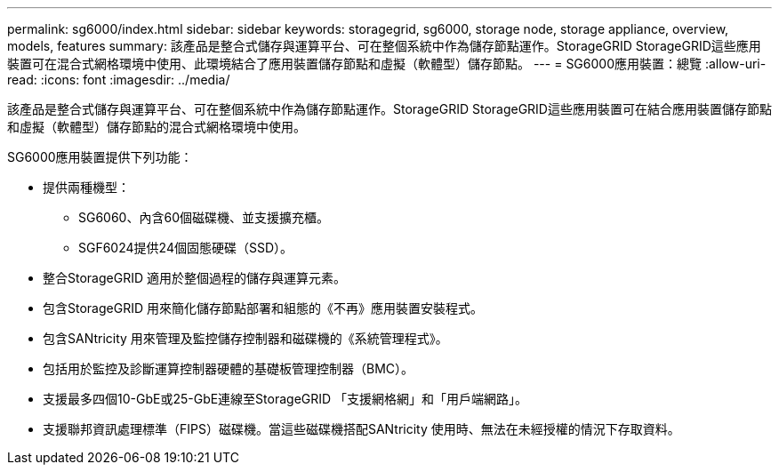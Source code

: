 ---
permalink: sg6000/index.html 
sidebar: sidebar 
keywords: storagegrid, sg6000, storage node, storage appliance, overview, models, features 
summary: 該產品是整合式儲存與運算平台、可在整個系統中作為儲存節點運作。StorageGRID StorageGRID這些應用裝置可在混合式網格環境中使用、此環境結合了應用裝置儲存節點和虛擬（軟體型）儲存節點。 
---
= SG6000應用裝置：總覽
:allow-uri-read: 
:icons: font
:imagesdir: ../media/


[role="lead"]
該產品是整合式儲存與運算平台、可在整個系統中作為儲存節點運作。StorageGRID StorageGRID這些應用裝置可在結合應用裝置儲存節點和虛擬（軟體型）儲存節點的混合式網格環境中使用。

SG6000應用裝置提供下列功能：

* 提供兩種機型：
+
** SG6060、內含60個磁碟機、並支援擴充櫃。
** SGF6024提供24個固態硬碟（SSD）。


* 整合StorageGRID 適用於整個過程的儲存與運算元素。
* 包含StorageGRID 用來簡化儲存節點部署和組態的《不再》應用裝置安裝程式。
* 包含SANtricity 用來管理及監控儲存控制器和磁碟機的《系統管理程式》。
* 包括用於監控及診斷運算控制器硬體的基礎板管理控制器（BMC）。
* 支援最多四個10-GbE或25-GbE連線至StorageGRID 「支援網格網」和「用戶端網路」。
* 支援聯邦資訊處理標準（FIPS）磁碟機。當這些磁碟機搭配SANtricity 使用時、無法在未經授權的情況下存取資料。

